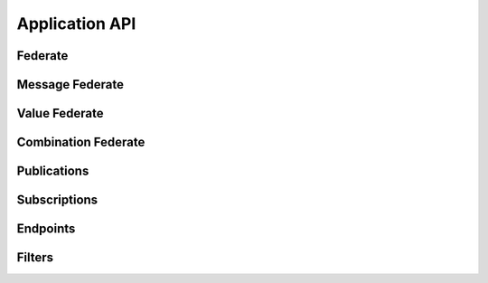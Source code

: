 Application API
===============

Federate
--------

.. doxygenfile:: Federate.h
   :project: helics

Message Federate
----------------

.. doxygenfile:: MessageFederate.h
   :project: helics

Value Federate
--------------

.. doxygenfile:: ValueFederate.h
   :project: helics

Combination Federate
--------------------

.. doxygenfile:: CombinationFederate.h
   :project: helics

Publications
------------

.. doxygenfile:: Publications.hpp
   :project: helics


Subscriptions
-------------

.. doxygenfile:: Subscriptions.hpp
   :project: helics


Endpoints
---------

.. doxygenfile:: Endpoints.hpp
   :project: helics

Filters
-------

.. doxygenfile:: Filters.hpp
   :project: helics
